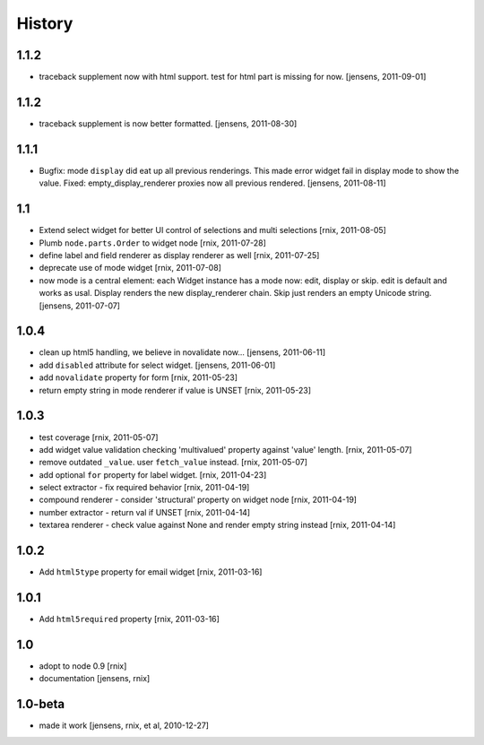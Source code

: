 
History
=======

1.1.2
-----

- traceback supplement now with html support. test for html part is missing for now.  
  [jensens, 2011-09-01]

1.1.2
-----

- traceback supplement is now better formatted. 
  [jensens, 2011-08-30]

1.1.1
-----

- Bugfix: mode ``display`` did eat up all previous renderings. This made error 
  widget fail in display mode to show the value. Fixed: empty_display_renderer
  proxies now all previous rendered.
  [jensens, 2011-08-11]

1.1
---

- Extend select widget for better UI control of selections and multi selections
  [rnix, 2011-08-05]

- Plumb ``node.parts.Order`` to widget node
  [rnix, 2011-07-28]

- define label and field renderer as display renderer as well
  [rnix, 2011-07-25]

- deprecate use of mode widget
  [rnix, 2011-07-08]

- now mode is a central element: each Widget instance has a mode now: edit, 
  display or skip. edit is default and works as usal. Display renders the new 
  display_renderer chain. Skip just renders an empty Unicode string.
  [jensens, 2011-07-07]

1.0.4
-----

- clean up html5 handling, we believe in novalidate now...
  [jensens, 2011-06-11]

- add ``disabled`` attribute for select widget. 
  [jensens, 2011-06-01] 

- add ``novalidate`` property for form
  [rnix, 2011-05-23]

- return empty string in mode renderer if value is UNSET
  [rnix, 2011-05-23]

1.0.3
-----

- test coverage
  [rnix, 2011-05-07]

- add widget value validation checking 'multivalued' property against 'value'
  length.
  [rnix, 2011-05-07]

- remove outdated ``_value``. user ``fetch_value`` instead.
  [rnix, 2011-05-07]

- add optional ``for`` property for label widget.
  [rnix, 2011-04-23]

- select extractor - fix required behavior
  [rnix, 2011-04-19]

- compound renderer - consider 'structural' property on widget node
  [rnix, 2011-04-19]

- number extractor - return val if UNSET
  [rnix, 2011-04-14]

- textarea renderer - check value against None and render empty string instead
  [rnix, 2011-04-14]

1.0.2
-----

- Add ``html5type`` property for email widget
  [rnix, 2011-03-16]

1.0.1
-----

- Add ``html5required`` property
  [rnix, 2011-03-16]

1.0
---

- adopt to node 0.9 [rnix]

- documentation [jensens, rnix]

1.0-beta
--------

- made it work [jensens, rnix, et al, 2010-12-27]
